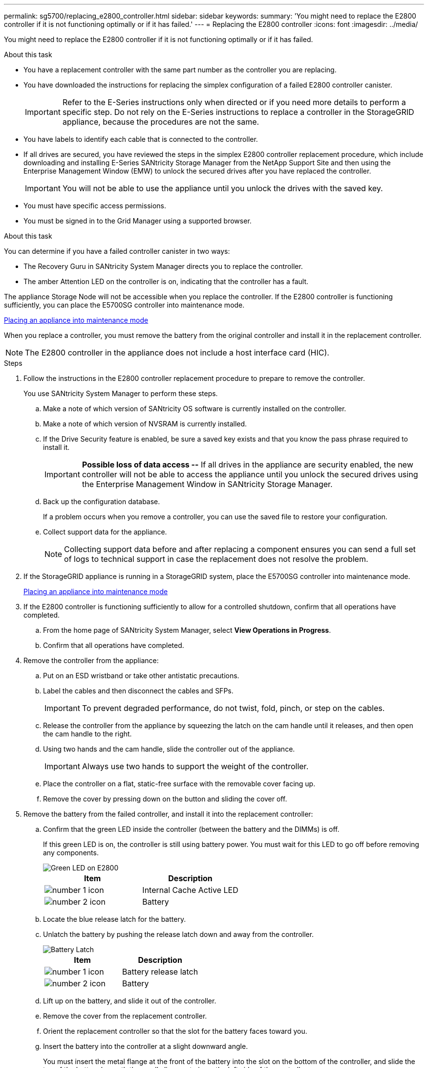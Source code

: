 ---
permalink: sg5700/replacing_e2800_controller.html
sidebar: sidebar
keywords:
summary: 'You might need to replace the E2800 controller if it is not functioning optimally or if it has failed.'
---
= Replacing the E2800 controller
:icons: font
:imagesdir: ../media/

[.lead]
You might need to replace the E2800 controller if it is not functioning optimally or if it has failed.

.About this task

* You have a replacement controller with the same part number as the controller you are replacing.
* You have downloaded the instructions for replacing the simplex configuration of a failed E2800 controller canister.
+
IMPORTANT: Refer to the E-Series instructions only when directed or if you need more details to perform a specific step. Do not rely on the E-Series instructions to replace a controller in the StorageGRID appliance, because the procedures are not the same.

* You have labels to identify each cable that is connected to the controller.
* If all drives are secured, you have reviewed the steps in the simplex E2800 controller replacement procedure, which include downloading and installing E-Series SANtricity Storage Manager from the NetApp Support Site and then using the Enterprise Management Window (EMW) to unlock the secured drives after you have replaced the controller.
+
IMPORTANT: You will not be able to use the appliance until you unlock the drives with the saved key.

* You must have specific access permissions.
* You must be signed in to the Grid Manager using a supported browser.

.About this task

You can determine if you have a failed controller canister in two ways:

* The Recovery Guru in SANtricity System Manager directs you to replace the controller.
* The amber Attention LED on the controller is on, indicating that the controller has a fault.

The appliance Storage Node will not be accessible when you replace the controller. If the E2800 controller is functioning sufficiently, you can place the E5700SG controller into maintenance mode.

xref:placing_appliance_into_maintenance_mode.adoc[Placing an appliance into maintenance mode]

When you replace a controller, you must remove the battery from the original controller and install it in the replacement controller.

NOTE: The E2800 controller in the appliance does not include a host interface card (HIC).

.Steps

. Follow the instructions in the E2800 controller replacement procedure to prepare to remove the controller.
+
You use SANtricity System Manager to perform these steps.

 .. Make a note of which version of SANtricity OS software is currently installed on the controller.
 .. Make a note of which version of NVSRAM is currently installed.
 .. If the Drive Security feature is enabled, be sure a saved key exists and that you know the pass phrase required to install it.
+
IMPORTANT: *Possible loss of data access --* If all drives in the appliance are security enabled, the new controller will not be able to access the appliance until you unlock the secured drives using the Enterprise Management Window in SANtricity Storage Manager.

 .. Back up the configuration database.
+
If a problem occurs when you remove a controller, you can use the saved file to restore your configuration.

 .. Collect support data for the appliance.
+
NOTE: Collecting support data before and after replacing a component ensures you can send a full set of logs to technical support in case the replacement does not resolve the problem.

. If the StorageGRID appliance is running in a StorageGRID system, place the E5700SG controller into maintenance mode.
+
xref:placing_appliance_into_maintenance_mode.adoc[Placing an appliance into maintenance mode]

. If the E2800 controller is functioning sufficiently to allow for a controlled shutdown, confirm that all operations have completed.
 .. From the home page of SANtricity System Manager, select *View Operations in Progress*.
 .. Confirm that all operations have completed.
. Remove the controller from the appliance:
 .. Put on an ESD wristband or take other antistatic precautions.
 .. Label the cables and then disconnect the cables and SFPs.
+
IMPORTANT: To prevent degraded performance, do not twist, fold, pinch, or step on the cables.

 .. Release the controller from the appliance by squeezing the latch on the cam handle until it releases, and then open the cam handle to the right.
 .. Using two hands and the cam handle, slide the controller out of the appliance.
+
IMPORTANT: Always use two hands to support the weight of the controller.

 .. Place the controller on a flat, static-free surface with the removable cover facing up.
 .. Remove the cover by pressing down on the button and sliding the cover off.
. Remove the battery from the failed controller, and install it into the replacement controller:
 .. Confirm that the green LED inside the controller (between the battery and the DIMMs) is off.
+
If this green LED is on, the controller is still using battery power. You must wait for this LED to go off before removing any components.
+
image::../media/e2800_internal_cache_active_led.gif[Green LED on E2800]
+
[options="header"]
|===
| Item| Description
a|
image:../media/icon_legend_01.gif[number 1 icon]
a|
Internal Cache Active LED
a|
image:../media/icon_legend_02.gif[number 2 icon]
a|
Battery
|===

 .. Locate the blue release latch for the battery.
 .. Unlatch the battery by pushing the release latch down and away from the controller.
+
image::../media/e2800_remove_battery.gif[Battery Latch]
+
[options="header"]
|===
| Item| Description
a|
image:../media/icon_legend_01.gif[number 1 icon]
a|
Battery release latch
a|
image:../media/icon_legend_02.gif[number 2 icon]
a|
Battery
|===

 .. Lift up on the battery, and slide it out of the controller.
 .. Remove the cover from the replacement controller.
 .. Orient the replacement controller so that the slot for the battery faces toward you.
 .. Insert the battery into the controller at a slight downward angle.
+
You must insert the metal flange at the front of the battery into the slot on the bottom of the controller, and slide the top of the battery beneath the small alignment pin on the left side of the controller.

 .. Move the battery latch up to secure the battery.
+
When the latch clicks into place, the bottom of the latch hooks into a metal slot on the chassis.

 .. Turn the controller over to confirm that the battery is installed correctly.
+
IMPORTANT: *Possible hardware damage* -- The metal flange at the front of the battery must be completely inserted into the slot on the controller (as shown in the first figure). If the battery is not installed correctly (as shown in the second figure), the metal flange might contact the controller board, causing damage.
+
** *Correct -- The battery's metal flange is completely inserted in the slot on the controller:*
+
image::../media/e2800_battery_flange_ok.gif[Battery Flange Correct]

** *Incorrect -- The battery's metal flange is not inserted into the slot on the controller:*
+
image::../media/e2800_battery_flange_not_ok.gif[Battery Flange Incorrect]

 .. Replace the controller cover.
. Install the replacement controller into the appliance.
 .. Turn the controller over, so that the removable cover faces down.
 .. With the cam handle in the open position, slide the controller all the way into the appliance.
 .. Move the cam handle to the left to lock the controller in place.
 .. Replace the cables and SFPs.
 .. Wait for the E2800 controller to reboot. Verify that the seven-segment display shows a state of `99`.
 .. Determine how you will assign an IP address to the replacement controller.
+
NOTE: The steps for assigning an IP address to the replacement controller depend on whether you connected management port 1 to a network with a DHCP server and on whether all drives are secured.
+
*** If management port 1 is connected to a network with a DHCP server, the new controller will obtain its IP address from the DHCP server. This value might be different than the original controller's IP address.
*** If all drives are secured, you must use the Enterprise Management Window (EMW) in SANtricity Storage Manager to unlock the secured drives. You cannot access the new controller until you unlock the drives with the saved key. See the E-Series instructions for replacing a simplex E2800 controller.

. If the appliance uses secured drives, follow the instructions in the E2800 controller replacement procedure to import the drive security key.
. Return the appliance to normal operating mode. From the StorageGRID Appliance Installer, select *Advanced* > *Reboot Controller*, and then select *Reboot into StorageGRID*.
+
image::../media/reboot_controller_from_maintenance_mode.png[Reboot controller in maintenance mode]
+
During the reboot, the following screen appears:
+
image::../media/reboot_controller_in_progress.png[Reboot in Progress]
+
The appliance reboots and rejoins the grid. This process can take up to 20 minutes.

. Confirm that the reboot is complete and that the node has rejoined the grid. In the Grid Manager, verify that the *Nodes* tab displays a normal status image:../media/icon_alert_green_checkmark.png[icon alert green checkmark] for the appliance node, indicating that no alerts are active and the node is connected to the grid.
+
image::../media/node_rejoin_grid_confirmation.png[Appliance node rejoined grid]

. From SANtricity System Manager, confirm that the new controller is Optimal, and collect support data.

.Related information

http://mysupport.netapp.com/info/web/ECMP1658252.html[NetApp E-Series Systems Documentation Site^]
